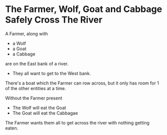 * The Farmer, Wolf, Goat and Cabbage Safely Cross The River

A Farmer, along with
- a Wolf
- a Goat
- a Cabbage
are on the East bank of a river.
- They all want to get to the West bank.

There's a boat which the Farmer can row across, but it only has room for 1 of the other entities at a time.

Without the Farmer present
- The Wolf will eat the Goat
- The Goat will eat the Cabbagae

The Farmer wants them all to get across the river with nothing getting eaten.
